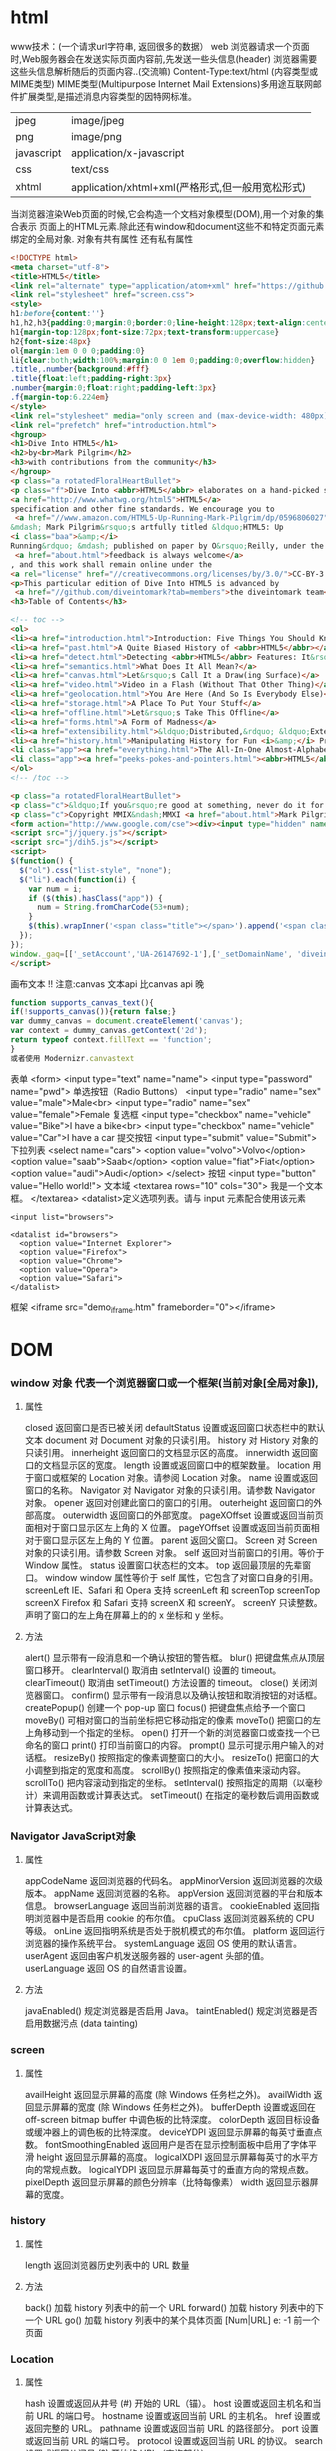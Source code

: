 * html
  www技术：(一个请求url字符串, 返回很多的数据）
  web 浏览器请求一个页面时,Web服务器会在发送实际页面内容前,先发送一些头信息(header)
  浏览器需要这些头信息解析随后的页面内容..(交流嘛)
  Content-Type:text/html (内容类型或MIME类型)
  MIME类型(Multipurpose Internet Mail Extensions)多用途互联网邮件扩展类型,是描述消息内容类型的因特网标准。
  | jpeg       | image/jpeg               |
  | png        | image/png                |
  | javascript | application/x-javascript |
  | css        | text/css                 |
  | xhtml      | application/xhtml+xml(严格形式,但一般用宽松形式) |

  当浏览器渲染Web页面的时候,它会构造一个文档对象模型(DOM),用一个对象的集合表示
  页面上的HTML元素.除此还有window和document这些不和特定页面元素绑定的全局对象.
  对象有共有属性
  还有私有属性
  #+BEGIN_SRC html
<!DOCTYPE html>
<meta charset="utf-8">
<title>HTML5</title>
<link rel="alternate" type="application/atom+xml" href="https://github.com/diveintomark/diveintohtml5/commits/master.atom">
<link rel="stylesheet" href="screen.css">
<style>
h1:before{content:''}
h1,h2,h3{padding:0;margin:0;border:0;line-height:128px;text-align:center;clear:both}
h1{margin-top:128px;font-size:72px;text-transform:uppercase}
h2{font-size:48px}
ol{margin:1em 0 0 0;padding:0}
li{clear:both;width:100%;margin:0 0 1em 0;padding:0;overflow:hidden}
.title,.number{background:#fff}
.title{float:left;padding-right:3px}
.number{margin:0;float:right;padding-left:3px}
.f{margin-top:6.224em}
</style>
<link rel="stylesheet" media="only screen and (max-device-width: 480px)" href="mobile.css">
<link rel="prefetch" href="introduction.html">
<hgroup>
<h1>Dive Into HTML5</h1>
<h2>by<br>Mark Pilgrim</h2>
<h3>with contributions from the community</h3>
</hgroup>
<p class="a rotatedFloralHeartBullet">
<p class="f">Dive Into <abbr>HTML5</abbr> elaborates on a hand-picked selection of features from the 
<a href="http://www.whatwg.org/html5">HTML5</a> 
specification and other fine standards. We encourage you to
 <a href="//www.amazon.com/HTML5-Up-Running-Mark-Pilgrim/dp/0596806027">buy the printed work</a> 
&mdash; Mark Pilgrim&rsquo;s artfully titled &ldquo;HTML5: Up 
<i class="baa">&amp;</i> 
Running&rdquo; &mdash; published on paper by O&rsquo;Reilly, under the Google Press imprint. Your kind and sincere
 <a href="about.html">feedback is always welcome</a>
, and this work shall remain online under the 
<a rel="license" href="//creativecommons.org/licenses/by/3.0/">CC-BY-3.0 license</a>.
<p>This particular edition of Dive Into HTML5 is advanced by
 <a href="//github.com/diveintomark?tab=members">the diveintomark team</a>.
<h3>Table of Contents</h3>

<!-- toc -->
<ol>
<li><a href="introduction.html">Introduction: Five Things You Should Know About <abbr>HTML5</abbr></a>
<li><a href="past.html">A Quite Biased History of <abbr>HTML5</abbr></a>
<li><a href="detect.html">Detecting <abbr>HTML5</abbr> Features: It&rsquo;s Elementary, My Dear Watson</a>
<li><a href="semantics.html">What Does It All Mean?</a>
<li><a href="canvas.html">Let&rsquo;s Call It a Draw(ing Surface)</a>
<li><a href="video.html">Video in a Flash (Without That Other Thing)</a>
<li><a href="geolocation.html">You Are Here (And So Is Everybody Else)</a>
<li><a href="storage.html">A Place To Put Your Stuff</a>
<li><a href="offline.html">Let&rsquo;s Take This Offline</a>
<li><a href="forms.html">A Form of Madness</a>
<li><a href="extensibility.html">&ldquo;Distributed,&rdquo; &ldquo;Extensibility,&rdquo; And Other Fancy Words</a>
<li><a href="history.html">Manipulating History for Fun <i>&amp;</i> Profit</a>
<li class="app"><a href="everything.html">The All-In-One Almost-Alphabetical Guide to Detecting Everything</a>
<li class="app"><a href="peeks-pokes-and-pointers.html"><abbr>HTML5</abbr> Peeks, Pokes and Pointers</a>
</ol>
<!-- /toc -->

<p class="a rotatedFloralHeartBullet">
<p class="c">&ldquo;If you&rsquo;re good at something, never do it for free.&rdquo; <span class="u">&mdash;</span><cite>The Joker</cite><br>(but that doesn&rsquo;t mean you should keep it to yourself)
<p class="c">Copyright MMIX&ndash;MMXI <a href="about.html">Mark Pilgrim</a>
<form action="http://www.google.com/cse"><div><input type="hidden" name="cx" value="017884302975346027366:bgclqh8nvse"><input type="hidden" name="ie" value="UTF-8"><input type="search" name="q" size="25" placeholder="powered by Google&trade;">&nbsp;<input type="submit" name="sa" value="Search"></div></form>
<script src="j/jquery.js"></script>
<script src="j/dih5.js"></script>
<script>
$(function() {
  $("ol").css("list-style", "none");
  $("li").each(function(i) {
    var num = i;
    if ($(this).hasClass("app")) {
      num = String.fromCharCode(53+num);
    }
    $(this).wrapInner('<span class="title"></span>').append('<span class="number">'+num+'</span>').css("background", "#fff url(i/dot.png) repeat-x 0 0.8em");
  });
});
window._gaq=[['_setAccount','UA-26147692-1'],['_setDomainName', 'diveintohtml5.info'],['_setAllowHash', false],['_trackPageview'],['_trackPageLoadTime']];(function(d,t){var g=d.createElement(t),s=d.getElementsByTagName(t)[0];g.src='//www.google-analytics.com/ga.js';s.parentNode.insertBefore(g,s)}(document,'script'));
</script>
  #+END_SRC

  画布文本 
  !! 注意:canvas 文本api 比canvas api 晚
  #+BEGIN_SRC javascript
function supports_canvas_text(){
if(!supports_canvas()){return false;}
var dummy_canvas = document.createElement('canvas');
var context = dummy_canvas.getContext('2d');
return typeof context.fillText == 'function';
}
或者使用 Modernizr.canvastext
  #+END_SRC
  表单 <form>
  <input type="text" name="name">
  <input type="password" name="pwd">
  单选按钮（Radio Buttons）
  <input type="radio" name="sex" value="male">Male<br>
  <input type="radio" name="sex" value="female">Female
  复选框
  <input type="checkbox" name="vehicle" value="Bike">I have a bike<br>
  <input type="checkbox" name="vehicle" value="Car">I have a car 
  提交按钮
  <input type="submit" value="Submit">
  下拉列表
  <select name="cars">
  <option value="volvo">Volvo</option>
  <option value="saab">Saab</option>
  <option value="fiat">Fiat</option>
  <option value="audi">Audi</option>
  </select>
  按钮
  <input type="button" value="Hello world!">
  文本域
  <textarea rows="10" cols="30">
  我是一个文本框。
  </textarea>
  <datalist>定义选项列表。请与 input 元素配合使用该元素
  #+BEGIN_SRC 
<input list="browsers">
 
<datalist id="browsers">
  <option value="Internet Explorer">
  <option value="Firefox">
  <option value="Chrome">
  <option value="Opera">
  <option value="Safari">
</datalist>
  #+END_SRC
  框架 <iframe src="demo_iframe.htm" frameborder="0"></iframe>
* DOM
*** window 对象 代表一个浏览器窗口或一个框架(当前对象[全局对象]),
**** 属性
closed 	返回窗口是否已被关闭
defaultStatus 	设置或返回窗口状态栏中的默认文本
document 	对 Document 对象的只读引用。
history 	对 History 对象的只读引用。
innerheight 	返回窗口的文档显示区的高度。
innerwidth 	返回窗口的文档显示区的宽度。
length 	设置或返回窗口中的框架数量。
location 	用于窗口或框架的 Location 对象。请参阅 Location 对象。 
name 	            设置或返回窗口的名称。
Navigator 	对 Navigator 对象的只读引用。请参数 Navigator 对象。
opener 	返回对创建此窗口的窗口的引用。 	
outerheight 	返回窗口的外部高度。 
outerwidth 	返回窗口的外部宽度。 
pageXOffset 	设置或返回当前页面相对于窗口显示区左上角的 X 位置。
pageYOffset 	设置或返回当前页面相对于窗口显示区左上角的 Y 位置。
parent 	返回父窗口。 	
Screen 	对 Screen 对象的只读引用。请参数 Screen 对象。
self 	            返回对当前窗口的引用。等价于 Window 属性。 	
status 	            设置窗口状态栏的文本。
top 	            返回最顶层的先辈窗口。
window 	window 属性等价于 self 属性，它包含了对窗口自身的引用。
screenLeft        IE、Safari 和 Opera 支持 screenLeft 和 screenTop
screenTop
screenX             Firefox 和 Safari 支持 screenX 和 screenY。   
screenY             只读整数。声明了窗口的左上角在屏幕上的的 x 坐标和 y 坐标。

**** 方法
alert() 	           显示带有一段消息和一个确认按钮的警告框。
blur() 	           把键盘焦点从顶层窗口移开。
clearInterval() 	取消由 setInterval() 设置的 timeout。 
clearTimeout() 取消由 setTimeout() 方法设置的 timeout。
close() 	关闭浏览器窗口。 
confirm() 	显示带有一段消息以及确认按钮和取消按钮的对话框。
createPopup() 	创建一个 pop-up 窗口
focus() 	把键盘焦点给予一个窗口
moveBy() 	可相对窗口的当前坐标把它移动指定的像素
moveTo() 	把窗口的左上角移动到一个指定的坐标。
open() 	打开一个新的浏览器窗口或查找一个已命名的窗口
print()    	打印当前窗口的内容。
prompt() 	显示可提示用户输入的对话框。 
resizeBy() 	按照指定的像素调整窗口的大小。
resizeTo() 	把窗口的大小调整到指定的宽度和高度。
scrollBy() 	按照指定的像素值来滚动内容。 
scrollTo() 	把内容滚动到指定的坐标。
setInterval() 	按照指定的周期（以毫秒计）来调用函数或计算表达式。
setTimeout() 	在指定的毫秒数后调用函数或计算表达式。
*** Navigator JavaScript对象
**** 属性
appCodeName 	返回浏览器的代码名。 
appMinorVersion 	返回浏览器的次级版本。
appName 	返回浏览器的名称。 
appVersion 	返回浏览器的平台和版本信息。
browserLanguage 	返回当前浏览器的语言。
cookieEnabled 	返回指明浏览器中是否启用 cookie 的布尔值。
cpuClass 	返回浏览器系统的 CPU 等级。 
onLine 	返回指明系统是否处于脱机模式的布尔值。
platform 	返回运行浏览器的操作系统平台。 
systemLanguage 	返回 OS 使用的默认语言。
userAgent 	返回由客户机发送服务器的 user-agent 头部的值。 
userLanguage 	返回 OS 的自然语言设置。
**** 方法
javaEnabled() 	规定浏览器是否启用 Java。
taintEnabled() 	规定浏览器是否启用数据污点 (data tainting)
*** screen
**** 属性
availHeight 	返回显示屏幕的高度 (除 Windows 任务栏之外)。
availWidth 	返回显示屏幕的宽度 (除 Windows 任务栏之外)。 
bufferDepth 	设置或返回在 off-screen bitmap buffer 中调色板的比特深度。
colorDepth 	返回目标设备或缓冲器上的调色板的比特深度。
deviceYDPI 	返回显示屏幕的每英寸垂直点数。 
fontSmoothingEnabled 	返回用户是否在显示控制面板中启用了字体平滑
height 	返回显示屏幕的高度。 
logicalXDPI 	返回显示屏幕每英寸的水平方向的常规点数。 
logicalYDPI 	返回显示屏幕每英寸的垂直方向的常规点数。 
pixelDepth 	返回显示屏幕的颜色分辨率（比特每像素）
width 	            返回显示器屏幕的宽度。 
*** history
**** 属性
length              返回浏览器历史列表中的 URL 数量
**** 方法
back() 	            加载 history 列表中的前一个 URL 	
forward() 	加载 history 列表中的下一个 URL 
go() 	            加载 history 列表中的某个具体页面 [Num|URL] e: -1 前一个页面	
*** Location
**** 属性
hash 	            设置或返回从井号 (#) 开始的 URL（锚）。
host 	            设置或返回主机名和当前 URL 的端口号。 
hostname 	设置或返回当前 URL 的主机名。 
href 	            设置或返回完整的 URL。
pathname 	设置或返回当前 URL 的路径部分。 
port 	            设置或返回当前 URL 的端口号。
protocol 	设置或返回当前 URL 的协议。 
search 	设置或返回从问号 (?) 开始的 URL（查询部分）。
**** 方法
assign() 	加载新的文档。 
reload() 	重新加载当前文档。
replace() 	用新的文档替换当前文档。 
*** document
**** 集合
all[]       	提供对文档中所有 HTML 元素的访问。 document.all[0],不会用样式,script
anchors[] 	返回对文档中所有 Anchor 对象的引用。 
applets 	返回对文档中所有 Applet 对象的引用。
forms[] 	返回对文档中所有 Form 对象引用。
images[] 	返回对文档中所有 Image 对象引用。
links[] 	            返回对文档中所有 Area 和 Link 对象引用。
**** 属性
body    	提供对 <body> 元素的直接访问。对于定义了框架集的文档，该属性引用最外层的 <frameset>。 	  	  	  	 
cookie 	设置或返回与当前文档有关的所有 cookie。
domain 	返回当前文档的域名。 	
lastModified 	返回文档被最后修改的日期和时间。 该值来自于 Last-Modified HTTP 头部，它是由 Web 服务器发送的可选项	
referrer 	返回载入当前文档的文档的 URL。
title 	            返回当前文档的标题。 
URL 	            返回当前文档的 URL。 
**** 方法
close() 	           关闭用 document.open() 方法打开的输出流，并显示选定的数据。 
getElementById() 	返回对拥有指定 id 的第一个对象的引用。
getElementsByName() 	返回带有指定名称的对象集合。 	
getElementsByTagName() 	返回带有指定标签名的对象集合。
getElementsByClassName() 	返回带有指定 class 的对象集合。
open() 	           打开一个流，以收集来自任何 document.write() 或 document.writeln() 方法的输出。
write()    	向文档写 HTML 表达式 或 JavaScript 代码。 
writeln() 	等同于 write() 方法，不同的是在每个表达式之后写一个换行符。 
#+BEGIN_SRC javascript
<script type="text/javascript">
function createNewDoc()
  {
  var newDoc=document.open("text/html","replace");
  var txt="<html><body>学习 DOM 非常有趣！</body></html>";
  newDoc.write(txt);
  newDoc.close();
  }
</script>
#+END_SRC
*** 公共属性
className 	Sets or returns the class attribute of an element
dir 	(设置文字方向) ltr默认。从左向右的文本方向。rtl 	从右向左的文本方向。	
lang 	Sets or returns the language code for an element
title 	Sets or returns an element's advisory title 
*** document.forms[0] 文档中第一个表单节点
**** 集合
     elements[] 	包含表单中所有元素的数组。
**** 属性
     acceptCharset 	服务器可接受的字符集。 
     action    	设置或返回表单的 action 属性。 
     enctype 	设置或返回表单用来编码内容的 MIME 类型。 	
     id        	设置或返回表单的 id。 
     length 	返回表单中的元素数目。 
     method 	设置或返回将数据发送到服务器的 HTTP 方法。
     name   	设置或返回表单的名称。 
     target   	设置或返回表单提交结果的 Frame 或 Window 名。

**** 方法
     reset() 	把表单的所有输入元素重置为它们的默认值。 
     submit() 	提交表单。
**** 事件
     onreset 	在重置表单元素之前调用。 
     onsubmit 	在提交表单之前调用。 
*** images
**** 属性
     align    	设置或返回与内联内容的对齐方式。 
     border 	设置或返回图像周围的边框。
     complete 	返回浏览器是否已完成对图像的加载。 
     height 	设置或返回图像的高度。 
     hspace 	设置或返回图像左侧和右侧的空白。
     id        	设置或返回图像的 id。
     isMap  	返回图像是否是服务器端的图像映射。
     longDesc 	设置或返回指向包含图像描述的文档的 URL。 
     lowsrc 	设置或返回指向图像的低分辨率版本的 URL。
     name   	设置或返回图像的名称。 
     src       	设置或返回图像的 URL。
     useMap 	设置或返回客户端图像映射的 usemap 属性的值。 
     vspace 	设置或返回图像的顶部和底部的空白。 
     width   	设置或返回图像的宽度。 
**** 事件
     onabort 	当用户放弃图像的装载时调用的事件句柄。
     onerror 	在装载图像的过程中发生错误时调用的事件句柄。
     onload 	当图像装载完毕时调用的事件句柄。
*** link  元素可定义两个链接文档之间的关系,包括超链接
**** 属性
     charset 	设置或返回目标 URL 的字符编码 	
     disabled 	设置或返回目标 URL 是否当被禁用 	
     href 	            设置或返回被链接资源的 URL 
     hreflang 	设置或返回目标 URL 的基准语言 	
     id 	设置或返回某个 <link> 元素的 id 	
     media 	设置或返回文档显示的设备类型 	
     name 	设置或返回 <link> 元素的名称 
     rel 	设置或返回当前文档与目标 URL之间的关系 
     rev 	设置或返回目标 URL 与当前文档之间的关系 
     type 	设置或返回目标 URL 的 MIME 类型 
*** meta 元信息
**** 属性
     content 	设置或返回 <meta> 元素的 content 属性的值
     httpEquiv 	把 content 属性连接到一个 HTTP 头部 	
     name  	把 content 属性连接到某个名称 	
     scheme 	设置或返回用于解释 content 属性的值的格式 
*** Style 对象代表一个单独的样式声明。可从应用样式的文档或元素访问Style 对象
    document.getElementById("id").style.property="值"
**** 属性
***** 背景
      background 	在一行中设置所有的背景属性 
      backgroundAttachment 	设置背景图像是否固定或随页面滚动 
      backgroundColor 	设置元素的背景颜色 
      backgroundImage 	设置元素的背景图像 
      backgroundPosition 	设置背景图像的起始位置 
      backgroundPositionX 	设置backgroundPosition属性的X坐标 
      backgroundPositionY 	设置backgroundPosition属性的Y坐标 
      backgroundRepeat 	设置是否及如何重复背景图像
***** 边框和边距
      border             	在一行设置四个边框的所有属性 	
      borderBottom  	在一行设置底边框的所有属性 
      borderBottomColor 	设置底边框的颜色 	
      borderBottomStyle 	设置底边框的样式 	
      borderBottomWidth 	设置底边框的宽度 	
      borderColor     	设置所有四个边框的颜色 (可设置四种颜色) 	
      borderLeft       	在一行设置左边框的所有属性 
      borderLeftColor 	设置左边框的颜色 	
      borderLeftStyle 	设置左边框的样式 	
      borderLeftWidth 	设置左边框的宽度 	
      borderRight 	            在一行设置右边框的所有属性
      borderRightColor 	设置右边框的颜色 	
      borderRightStyle 	设置右边框的样式 	
      borderRightWidth 	设置右边框的宽度 	
      borderStyle 	            设置所有四个边框的样式 (可设置四种样式) 
      borderTop 	            在一行设置顶边框的所有属性 
      borderTopColor 	设置顶边框的颜色 		
      borderTopStyle 	设置顶边框的样式 		
      borderTopWidth 	设置顶边框的宽度 		
      borderWidth 	设置所有四条边框的宽度 (可设置四种宽度) 
      margin 	设置元素的边距 (可设置四个值)
      marginBottom 设置元素的底边距
      marginLeft 	设置元素的左边距 	
      marginRight 	设置元素的右边据
      marginTop 	设置元素的顶边距 	
      outline 	在一行设置所有的outline属性 
      outlineColor 	设置围绕元素的轮廓颜色 	
      outlineStyle 	设置围绕元素的轮廓样式 	
      outlineWidth 	设置围绕元素的轮廓宽度 	
      padding 	设置元素的填充 (可设置四个值)
      paddingBottom设置元素的下填充
      paddingLeft 	设置元素的左填充
      paddingRight 	设置元素的右填充
      paddingTop 	设置元素的顶填充 	
***** 布局
      clear    	设置在元素的哪边不允许其他的浮动元素 	
      clip      	设置元素的形状 	
      content 	设置元信息 	
      counterIncrement 	设置其后是正数的计数器名称的列表。其中整数指示每当元素出现时计数器的增量。默认是1。
      counterReset 	设置其后是正数的计数器名称的列表。其中整数指示每当元素出现时计数器被设置的值。默认是0。
      cssFloat 	设置图像或文本将出现（浮动）在另一元素中的何处。 	
      cursor   	设置显示的指针类型 
      direction 	设置元素的文本方向 	
      display 	设置元素如何被显示 	inherit父的属性继承
      height 	设置元素的高度 
      markerOffset 	设置marker box的principal box距离其最近的边框边缘的距离
      marks 	            设置是否cross marks或crop marks应仅仅被呈现于page box边缘之外 	
      maxHeight 	设置元素的最大高度 	
      maxWidth 	设置元素的最大宽度 	
      minHeight 	设置元素的最小高度 	
      minWidth 	设置元素的最小宽度 	
****** overflow 	规定如何处理不适合元素盒的内容 	
       overflow-x: hidden;隐藏水平滚动条
       verticalAlign 	设置对元素中的内容进行垂直排列 
       visibility 	设置元素是否可见 
       width 	            设置元素的宽度
***** 列表
      listStyle 	在一行设置列表的所有属性 
      listStyleImage 	把图像设置为列表项标记 
      listStylePosition改变列表项标记的位置 	
      listStyleType 	设置列表项标记的类型
***** 定位
      bottom 	设置元素的底边缘距离父元素底边缘的之上或之下的距离 	
      left       	置元素的左边缘距离父元素左边缘的左边或右边的距离 	
      position 	把元素放置在static, relative, absolute 或 fixed 的位置 	
      right 	            置元素的右边缘距离父元素右边缘的左边或右边的距离 	
      top 	            设置元素的顶边缘距离父元素顶边缘的之上或之下的距离 	
      zIndex 	设置元素的堆叠次序
***** 文本
      color 	设置文本的颜色 
      font 	在一行设置所有的字体属性 
      fontFamily 	设置元素的字体系列。
      fontSize 	设置元素的字体大小。
      fontSizeAdjust 	设置/调整文本的尺寸 
      fontStretch 	设置如何紧缩或伸展字体
      fontStyle 	设置元素的字体样式 
      fontVariant 	用小型大写字母字体来显示文本 
      fontWeight 	设置字体的粗细 
      letterSpacing 	设置字符间距 
      lineHeight 	设置行间距 
      quotes 	设置在文本中使用哪种引号 
      textAlign 	排列文本 
      textDecoration 	设置文本的修饰 
      textIndent 	缩紧首行的文本 
      textShadow 	设置文本的阴影效果
      textTransform 	对文本设置大写效果 
      whiteSpace 	设置如何设置文本中的折行和空白符 	
      wordSpacing 	设置文本中的词间距 
***** Table 
      borderCollapse 	设置表格边框是否合并为单边框，或者像在标准的HTML中那样分离。 
      borderSpacing 	设置分隔单元格边框的距离 
      captionSide 	设置表格标题的位置 	
      emptyCells 	设置是否显示表格中的空单元格
      tableLayout 	设置用来显示表格单元格、行以及列的算法
*** node
**** 节点属性
***** innerHTML: 获取元素内容,很多东西
***** nodeName 规定节点的名称
***** nodeValue 规定节点的值 (文本节点有值)
***** nodeType 返回节点的类型。nodeType 是只读的
      #+BEGIN_SRC 
元素 	1
属性 	2
文本 	3
注释 	8
文档 	9
      #+END_SRC
      : 通过使用一个元素节点的 parentNode、firstChild 以及 lastChild 属性
****  修改
***** 创建新的 HTML 元素
      #+BEGIN_SRC 
var para=document.createElement("p");
var node=document.createTextNode("This is new.");
para.appendChild(node);
      #+END_SRC
**** HTML DOM - 元素
***** 创建新的 HTML 元素 - appendChild()您首先必须创建该元素，然后把它追加到已有的元素上。
***** 创建新的 HTML 元素 - insertBefore()
***** 删除已有的 HTML 元素
      #+BEGIN_SRC 
var child=document.getElementById("p1");
child.parentNode.removeChild(child);
      #+END_SRC
***** 替换 HTML 元素
      : 如需替换 HTML DOM 中的元素，请使用 replaceChild() 方法：
      #+BEGIN_SRC 
var parent=document.getElementById("div1");
var child=document.getElementById("p1");
parent.replaceChild(para,child);
      #+END_SRC

**** HTML DOM事件
***** window 事件属性
      + onload 页面结束加载之后触发。   
      + onresize  当浏览器窗口被调整大小时触发。 
***** FORM 事件
      + onselect      script 在元素中文本被选中后触发。            
      + onsubmit      script 在提交表单时触发。                   
***** 键盘事件
      + onkeydown  script 在用户按下按键时触发。
      + onkeypress script 在用户敲击按钮时触发。
      + onkeyup    script 当用户释放按键时触发。
***** Mouse事件
      + onclick
      + ondblclick
      + onmousedown
      + onscroll
***** Media事件
      + onabort
      + onplay
***** onmousedown、onmouseup 以及 onclick 事件
**** HTML DOM导航
***** 根节点
      : document.documentElement - 全部文档
      : document.body - 文档的主体

***** 节点列表
      #+BEGIN_SRC 
 var x=document.getElementsByTagName("p");
可以通过下标号访问这些节点。如需访问第二个 <p>，您可以这么写：
y=x[1]; 
      #+END_SRC
***** length 属性定义节点列表中节点的数量

*** console用来可以查看错误信息、打印调试信息、调试js代码，还可以当作Javascript API查看
**** log 输出变量值
**** console.dir(dom) 查看dom API
* canvas
  <canvas> 	标签定义图形，比如图表和其他图像。该标签基于 JavaScript 的绘图 API
  canvas 元素本身是没有绘图能力的。所有的绘制工作必须在 JavaScript 内部完成
  #+BEGIN_SRC 
<!DOCTYPE html> 
<html>
<head> 
<meta charset="utf-8"> 
<title>菜鸟教程(runoob.com)</title> 
</head> 
<body>

<canvas id="myCanvas">你的浏览器不支持 HTML5 canvas 标签。</canvas>

<script>
var c=document.getElementById('myCanvas');
var ctx=c.getContext('2d');
ctx.fillStyle='#FF0000';
ctx.fillRect(0,0,80,100);
</script>

</body>
</html>
  #+END_SRC
  #+BEGIN_SRC 
<canvas id="myCanvas" width="200" height="100" style="border:1px solid #000000;">
您的浏览器不支持 HTML5 canvas 标签。
</canvas>
  #+END_SRC
** 多媒体
*** <audio>支持 MP3,Wav,Ogg
    #+BEGIN_SRC 
<audio controls>
  <source src="horse.ogg" type="audio/ogg">
  <source src="horse.mp3" type="audio/mpeg">
  您的浏览器不支持 audio 元素。
</audio>
    #+END_SRC
    属性
    autoplayNew 	autoplay 	如果出现该属性，则音频在就绪后马上播放。
    controlsNew 	controls 	如果出现该属性，则向用户显示音频控件（比如播放/暂停按钮）。
    loopNew 	loop 	如果出现该属性，则每当音频结束时重新开始播放。
    mutedNew 	muted 	如果出现该属性，则音频输出为静音。
    preloadNew 	auto
    metadata
    none 	规定当网页加载时，音频是否默认被加载以及如何被加载。
    srcNew 	URL 	规定音频文件的 URL。
*** <video>
*** <source>定义多媒体资源 <video> 和 <audio>
** 新的语义和结构:为了创建更好的页面结构
   <article>>    定义文档内的文章
   <aside>      定义页面内容之外的内容
   <bdi>        定义与其他文本不同的文本方向
   <details>    定义用户可查看或隐藏的额外细节
   <dialog>     定义对话框或窗口
   <figcaption> 定义 <figure> 元素的标题
   <figure>     定义自包含内容，比如图示、图表、照片、代码清单
   <footer>     定义文档或节的页脚
   <header>     定义文档或节的页眉
   <main>       定义文档的主内容                        
   <mark>       定义重要或强调的内容
   <menuitem>   定义用户能够从弹出菜单调用的命令/菜单项目
   <meter>      定义已知范围（尺度）内的标量测量
   <nav>        定义文档内的导航链接
   <progress>   定义任务进度
   <rp>         定义在不支持 ruby 注释的浏览器中显示什么
   <rt>         定义关于字符的解释/发音（用于东亚字体）
   <ruby>       定义 ruby 注释（用于东亚字体）
   <section>    定义文档中的节
   <summary>    定义 <details> 元素的可见标题 
   <time>       定义日期/时间。
   <wbr>        定义可能的折行（line-break）
